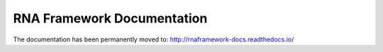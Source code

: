 .. _index:

***************************
RNA Framework Documentation
***************************

.. image:: http://www.rnaframework.com/images/logo_black.png
  :width: 600
  :align: center
  :alt: RNAFramework logo





The documentation has been permanently moved to: `http://rnaframework-docs.readthedocs.io/ <http://rnaframework-docs.readthedocs.io/>`_
